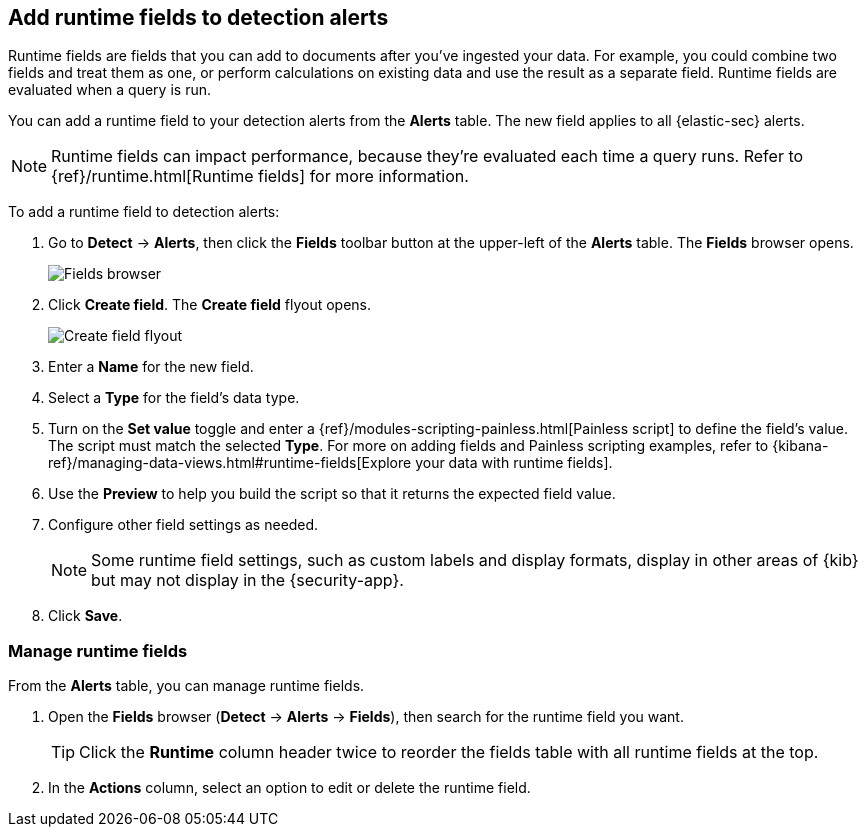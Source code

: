 [[alerts-runtime-fields]]
== Add runtime fields to detection alerts

Runtime fields are fields that you can add to documents after you've ingested your data. For example, you could combine two fields and treat them as one, or perform calculations on existing data and use the result as a separate field. Runtime fields are evaluated when a query is run. 

You can add a runtime field to your detection alerts from the *Alerts* table. The new field applies to all {elastic-sec} alerts.

NOTE: Runtime fields can impact performance, because they're evaluated each time a query runs. Refer to {ref}/runtime.html[Runtime fields] for more information.

To add a runtime field to detection alerts:

. Go to *Detect* -> *Alerts*, then click the *Fields* toolbar button at the upper-left of the *Alerts* table. The *Fields* browser opens.
+
[role="screenshot"]
image::images/fields-browser.png[Fields browser]

. Click *Create field*. The *Create field* flyout opens.
+
[role="screenshot"]
image::images/create-field-flyout.png[Create field flyout]

. Enter a *Name* for the new field.

. Select a *Type* for the field's data type.

. Turn on the *Set value* toggle and enter a {ref}/modules-scripting-painless.html[Painless script] to define the field's value. The script must match the selected *Type*. For more on adding fields and Painless scripting examples, refer to {kibana-ref}/managing-data-views.html#runtime-fields[Explore your data with runtime fields].

. Use the *Preview* to help you build the script so that it returns the expected field value.

. Configure other field settings as needed. 
+
NOTE: Some runtime field settings, such as custom labels and display formats, display in other areas of {kib} but may not display in the {security-app}. 

. Click *Save*.

[[manage-runtime-fields]]
=== Manage runtime fields

From the *Alerts* table, you can manage runtime fields. 

. Open the *Fields* browser (*Detect* -> *Alerts* -> *Fields*), then search for the runtime field you want.
+
TIP: Click the *Runtime* column header twice to reorder the fields table with all runtime fields at the top.

. In the *Actions* column, select an option to edit or delete the runtime field.